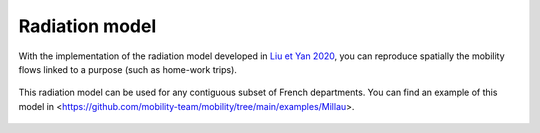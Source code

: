================
Radiation model
================

With the implementation of the radiation model developed in
`Liu et Yan 2020 <https://www.nature.com/articles/s41598-020-61613-y>`_,
you can reproduce spatially the mobility flows linked to a purpose
(such as home-work trips).

 .. automodule:: mobility.radiation_model
    :members:

This radiation model can be used for any contiguous subset of French departments.
You can find an example of this model in <https://github.com/mobility-team/mobility/tree/main/examples/Millau>.

 .. automodule:: mobility.radiation_departments
    :members:
